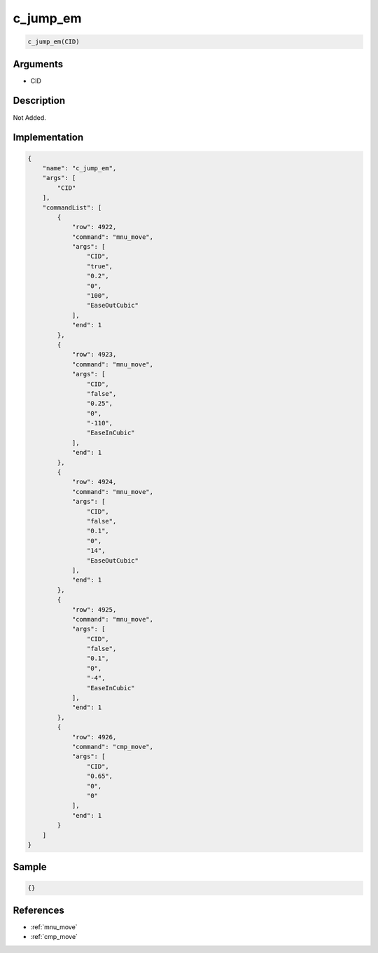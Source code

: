 .. _c_jump_em:

c_jump_em
========================

.. code-block:: text

	c_jump_em(CID)


Arguments
------------

* CID

Description
-------------

Not Added.

Implementation
-------------

.. code-block:: json

	{
	    "name": "c_jump_em",
	    "args": [
	        "CID"
	    ],
	    "commandList": [
	        {
	            "row": 4922,
	            "command": "mnu_move",
	            "args": [
	                "CID",
	                "true",
	                "0.2",
	                "0",
	                "100",
	                "EaseOutCubic"
	            ],
	            "end": 1
	        },
	        {
	            "row": 4923,
	            "command": "mnu_move",
	            "args": [
	                "CID",
	                "false",
	                "0.25",
	                "0",
	                "-110",
	                "EaseInCubic"
	            ],
	            "end": 1
	        },
	        {
	            "row": 4924,
	            "command": "mnu_move",
	            "args": [
	                "CID",
	                "false",
	                "0.1",
	                "0",
	                "14",
	                "EaseOutCubic"
	            ],
	            "end": 1
	        },
	        {
	            "row": 4925,
	            "command": "mnu_move",
	            "args": [
	                "CID",
	                "false",
	                "0.1",
	                "0",
	                "-4",
	                "EaseInCubic"
	            ],
	            "end": 1
	        },
	        {
	            "row": 4926,
	            "command": "cmp_move",
	            "args": [
	                "CID",
	                "0.65",
	                "0",
	                "0"
	            ],
	            "end": 1
	        }
	    ]
	}

Sample
-------------

.. code-block:: json

	{}

References
-------------
* :ref:`mnu_move`
* :ref:`cmp_move`
